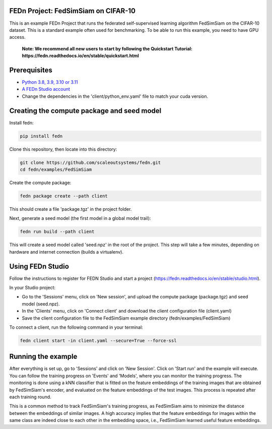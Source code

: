 FEDn Project: FedSimSiam on CIFAR-10
------------------------------------

This is an example FEDn Project that runs the federated self-supervised learning algorithm FedSimSiam on 
the CIFAR-10 dataset. This is a standard example often used for benchmarking. To be able to run this example, you 
need to have GPU access. 

   **Note: We recommend all new users to start by following the Quickstart Tutorial: https://fedn.readthedocs.io/en/stable/quickstart.html** 

Prerequisites
-------------

-  `Python 3.8, 3.9, 3.10 or 3.11 <https://www.python.org/downloads>`__
-  `A FEDn Studio account <https://fedn.scaleoutsystems.com/signup>`__   
-  Change the dependencies in the 'client/python_env.yaml' file to match your cuda version.

Creating the compute package and seed model
-------------------------------------------

Install fedn: 

.. code-block::

   pip install fedn

Clone this repository, then locate into this directory:

.. code-block::

   git clone https://github.com/scaleoutsystems/fedn.git
   cd fedn/examples/FedSimSiam

Create the compute package:

.. code-block::

   fedn package create --path client

This should create a file 'package.tgz' in the project folder.

Next, generate a seed model (the first model in a global model trail):

.. code-block::

   fedn run build --path client

This will create a seed model called 'seed.npz' in the root of the project. This step will take a few minutes, depending on hardware and internet connection (builds a virtualenv).  

Using FEDn Studio
-----------------

Follow the instructions to register for FEDN Studio and start a project (https://fedn.readthedocs.io/en/stable/studio.html).

In your Studio project:

- Go to the 'Sessions' menu, click on 'New session', and upload the compute package (package.tgz) and seed model (seed.npz).
- In the 'Clients' menu, click on 'Connect client' and download the client configuration file (client.yaml)
- Save the client configuration file to the FedSimSiam example directory (fedn/examples/FedSimSiam)

To connect a client, run the following command in your terminal:

.. code-block::

   fedn client start -in client.yaml --secure=True --force-ssl


Running the example
-------------------

After everything is set up, go to 'Sessions' and click on 'New Session'. Click on 'Start run' and the example will execute. You can follow the training progress on 'Events' and 'Models', where you 
can monitor the training progress. The monitoring is done using a kNN classifier that is fitted on the feature embeddings of the training images that are obtained by
FedSimSiam's encoder, and evaluated on the feature embeddings of the test images. This process is repeated after each training round.

This is a common method to track FedSimSiam's training progress, as FedSimSiam aims to minimize the distance between the embeddings of similar images.
A high accuracy implies that the feature embeddings for images within the same class are indeed close to each other in the
embedding space, i.e., FedSimSiam learned useful feature embeddings.